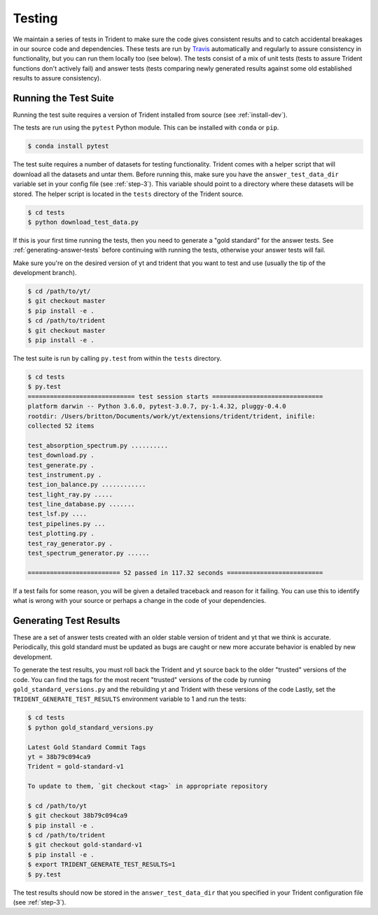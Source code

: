 .. _testing:

Testing
=======

We maintain a series of tests in Trident to make sure the code gives consistent
results and to catch accidental breakages in our source code and dependencies.
These tests are run by `Travis <https://travis-ci.org/>`_ automatically and 
regularly to assure consistency in functionality, but you can run them locally
too (see below).  The tests consist of a mix of unit tests (tests to assure Trident 
functions don't actively fail) and answer tests (tests comparing newly 
generated results against some old established results to assure consistency).

Running the Test Suite
----------------------

Running the test suite requires a version of Trident installed from
source (see :ref:`install-dev`).

The tests are run using the ``pytest`` Python module.  This can be
installed with ``conda`` or ``pip``.

.. code-block:: bash

   $ conda install pytest

The test suite requires a number of datasets for testing functionality.
Trident comes with a helper script that will download all the datasets and 
untar them.  Before running this, make sure you have the 
``answer_test_data_dir`` variable set in your config file (see :ref:`step-3`).  
This variable should point to a directory where these datasets will be stored.  
The helper script is located in the ``tests`` directory of the Trident source.

.. code-block:: bash

   $ cd tests
   $ python download_test_data.py

If this is your first time running the tests, then you need to generate a
"gold standard" for the answer tests. See :ref:`generating-answer-tests` 
before continuing with running the tests, otherwise your answer tests will 
fail.

Make sure you're on the desired version of yt and trident that you want to 
test and use (usually the tip of the development branch).  

.. code-block:: bash

   $ cd /path/to/yt/
   $ git checkout master
   $ pip install -e .
   $ cd /path/to/trident
   $ git checkout master
   $ pip install -e .

The test suite is run by calling ``py.test`` from within the ``tests`` 
directory.

.. code-block:: bash

   $ cd tests
   $ py.test
   ============================= test session starts ==============================
   platform darwin -- Python 3.6.0, pytest-3.0.7, py-1.4.32, pluggy-0.4.0
   rootdir: /Users/britton/Documents/work/yt/extensions/trident/trident, inifile:
   collected 52 items

   test_absorption_spectrum.py ..........
   test_download.py .
   test_generate.py .
   test_instrument.py .
   test_ion_balance.py ............
   test_light_ray.py .....
   test_line_database.py .......
   test_lsf.py ....
   test_pipelines.py ...
   test_plotting.py .
   test_ray_generator.py .
   test_spectrum_generator.py ......

   ========================= 52 passed in 117.32 seconds ==========================

If a test fails for some reason, you will be given a detailed traceback and
reason for it failing.  You can use this to identify what is wrong with your
source or perhaps a change in the code of your dependencies.

.. _generating-answer-tests:

Generating Test Results
-----------------------

These are a set of answer tests created with an older stable version of trident 
and yt that we think is accurate.  Periodically, this gold standard must be 
updated as bugs are caught or new more accurate behavior is enabled by new 
development.

To generate the test results, you must roll back the Trident and yt source back
to the older "trusted" versions of the code.  You can find the tags for the 
most recent "trusted" versions of the code by running 
``gold_standard_versions.py`` and the rebuilding yt and Trident with these
versions of the code
Lastly, set the ``TRIDENT_GENERATE_TEST_RESULTS`` environment variable to 1 
and run the tests:

.. code-block:: bash

   $ cd tests
   $ python gold_standard_versions.py
   
   Latest Gold Standard Commit Tags
   yt = 38b79c094ca9
   Trident = gold-standard-v1

   To update to them, `git checkout <tag>` in appropriate repository

   $ cd /path/to/yt
   $ git checkout 38b79c094ca9
   $ pip install -e .
   $ cd /path/to/trident
   $ git checkout gold-standard-v1
   $ pip install -e .
   $ export TRIDENT_GENERATE_TEST_RESULTS=1
   $ py.test

The test results should now be stored in the ``answer_test_data_dir`` that
you specified in your Trident configuration file (see :ref:`step-3`).
